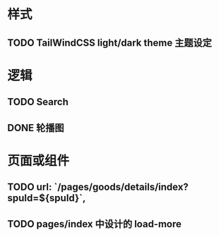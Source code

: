 * 样式
** TODO TailWindCSS light/dark theme 主题设定

* 逻辑
** TODO Search
** DONE 轮播图

* 页面或组件
** TODO url: `/pages/goods/details/index?spuId=${spuId}`,
** TODO pages/index 中设计的 load-more
